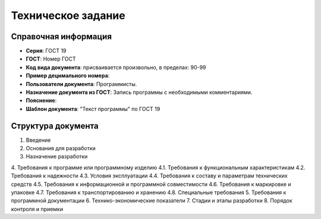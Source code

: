 Техническое задание
===================

Справочная информация
---------------------

- **Серия**: ГОСТ 19
- **ГОСТ**: Номер ГОСТ
- **Код вида документа**: присваивается произвольно, в пределах: 90-99
- **Пример децимального номера**:
- **Пользователи документа**: Программисты.
- **Назначение документа из ГОСТ**: Запись программы с необходимыми комментариями.
- **Пояснение**:
- **Шаблон документа**: "Текст программы" по ГОСТ 19

Структура документа
-------------------

1. Введение
2. Основания для разработки
3. Назначение разработки
4. Требования к программе или программному изделию
4.1. Требования к функциональным характеристикам
4.2. Требования к надежности
4.3. Условия эксплуатации
4.4. Требования к составу и параметрам технических средств
4.5. Требования к информационной и программной совместимости
4.6. Требования к маркировке и упаковке
4.7. Требования к транспортированию и хранению
4.8. Специальные требования
5. Требования к программной документации
6. Технико-экономические показатели
7. Стадии и этапы разработки
8. Порядок контроля и приемки